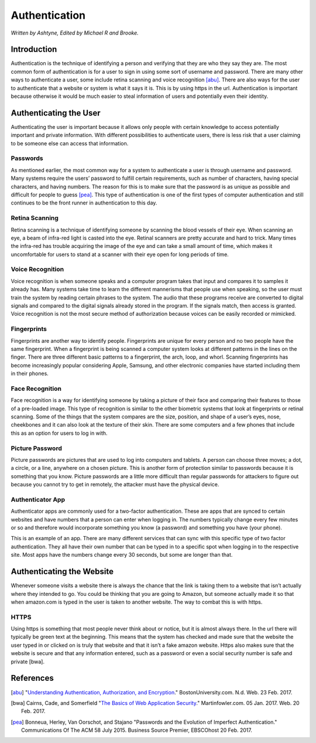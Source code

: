 Authentication
==============

*Written by Ashtyne, Edited by Michael R and Brooke.*

Introduction
------------

Authentication is the technique of identifying a person and verifying that they are who they say they are.
The most common form of authentication is for a user to sign in using some sort of username and password. 
There are many other ways to authenticate a user, some include retina scanning and voice recognition [abu]_.
There are also ways for the user to authenticate that a website or system is what it says it is. This is by
using https in the url. Authentication is important because otherwise it would be much easier to steal
information of users and potentially even their identity.

Authenticating the User
-----------------------

Authenticating the user is important because it allows only people with certain knowledge to access potentially
important and private information. With different possibilities to authenticate users, there is less risk that
a user claiming to be someone else can access that information.

Passwords
^^^^^^^^^

As mentioned earlier, the most common way for a system to authenticate a user is through username and password.
Many systems require the users’ password to fulfill certain requirements, such as number of characters, having
special characters, and having numbers. The reason for this is to make sure that the password is as unique as
possible and difficult for people to guess [pea]_. This type of authentication is one of the first types of
computer authentication and still continues to be the front runner in authentication to this day.

Retina Scanning
^^^^^^^^^^^^^^^

Retina scanning is a technique of identifying someone by scanning the blood vessels of their eye. When scanning an
eye, a beam of infra-red light is casted into the eye. Retinal scanners are pretty accurate and hard to trick. Many
times the infra-red has trouble acquiring the image of the eye and can take a small amount of time, which makes it
uncomfortable for users to stand at a scanner with their eye open for long periods of time.

Voice Recognition
^^^^^^^^^^^^^^^^^

Voice recognition is when someone speaks and a computer program takes that input and compares it to samples it
already has. Many systems take time to learn the different mannerisms that people use when speaking, so the user
must train the system by reading certain phrases to the system. The audio that these programs receive are converted
to digital signals and  compared to the digital signals already stored in the program. If the signals match, then
access is granted. Voice recognition is not the most secure method of authorization because voices can be easily
recorded or mimicked.

Fingerprints
^^^^^^^^^^^^

Fingerprints are another way to identify people. Fingerprints are unique for every person and no two people have the
same fingerprint. When a fingerprint is being scanned a computer system looks at different patterns in the lines on
the finger. There are three different basic patterns to a fingerprint, the arch, loop, and whorl. Scanning fingerprints
has become increasingly popular considering Apple, Samsung, and other electronic companies have started including them
in their phones.  

Face Recognition
^^^^^^^^^^^^^^^^

Face recognition is a way for identifying someone by taking a picture of their face and comparing their features to
those of a pre-loaded image. This type of recognition is similar to the other biometric systems that look at fingerprints
or retinal scanning. Some of the things that the system compares are the size, position, and shape of a user’s eyes,
nose, cheekbones and it can also look at the texture of their skin. There are some computers and a few phones that
include this as an option for users to log in with.

Picture Password
^^^^^^^^^^^^^^^^

Picture passwords are pictures that are used to log into computers and tablets. A person can choose three moves; a dot,
a circle, or a line, anywhere on a chosen picture.  This is another form of protection similar to passwords because it
is something that you know. Picture passwords are a little more difficult than regular passwords for attackers to figure
out because you cannot try to get in remotely, the attacker must have the physical device.

Authenticator App
^^^^^^^^^^^^^^^^^

Authenticator apps are commonly used for a two-factor authentication. These are apps that are synced to certain websites
and have numbers that a person can enter when logging in. The numbers typically change every few minutes or so and
therefore would incorporate something you know (a password) and something you have (your phone).

.. image:: authentication_app.png
	:align: center
	:width: 100px

This is an example of an app. There are many different services that can sync with this specific type of two factor
authentication. They all have their own number that can be typed in to a specific spot when logging in to the respective
site. Most apps have the numbers change every 30 seconds, but some are longer than that.

Authenticating the Website
--------------------------

Whenever someone visits a website there is always the chance that the link is taking them to a website that isn’t actually
where they intended to go. You could be thinking that you are going to Amazon, but someone actually made it so that when
amazon.com is typed in the user is taken to another website. The way to combat this is with https.

HTTPS
^^^^^

Using https is something that most people never think about or notice, but it is almost always there. In the url there
will typically be green text at the beginning. This means that the system has checked and made sure that the website the
user typed in or clicked on is truly that website and that it isn’t a fake amazon website. Https also makes sure that
the website is secure and that any information entered, such as a password or even a social security number is safe and
private [bwa]. 

References
----------

.. [abu] "`Understanding Authentication, Authorization, and Encryption <https://www.bu.edu/tech/about/security-resources/bestpractice/auth/>`_." BostonUniversity.com. N.d. Web. 23 Feb. 2017.
.. [bwa] Cairns, Cade, and Somerfield "`The Basics of Web Application Security <https://martinfowler.com/articles/web-security-basics.html>`_." Martinfowler.com. 05 Jan. 2017. Web. 20 Feb. 2017.
.. [pea] Bonneua, Herley, Van Oorschot, and Stajano "Passwords and the Evolution of Imperfect Authentication." Communications Of The ACM 58 July 2015. Business Source Premier, EBSCOhost 20 Feb. 2017.
